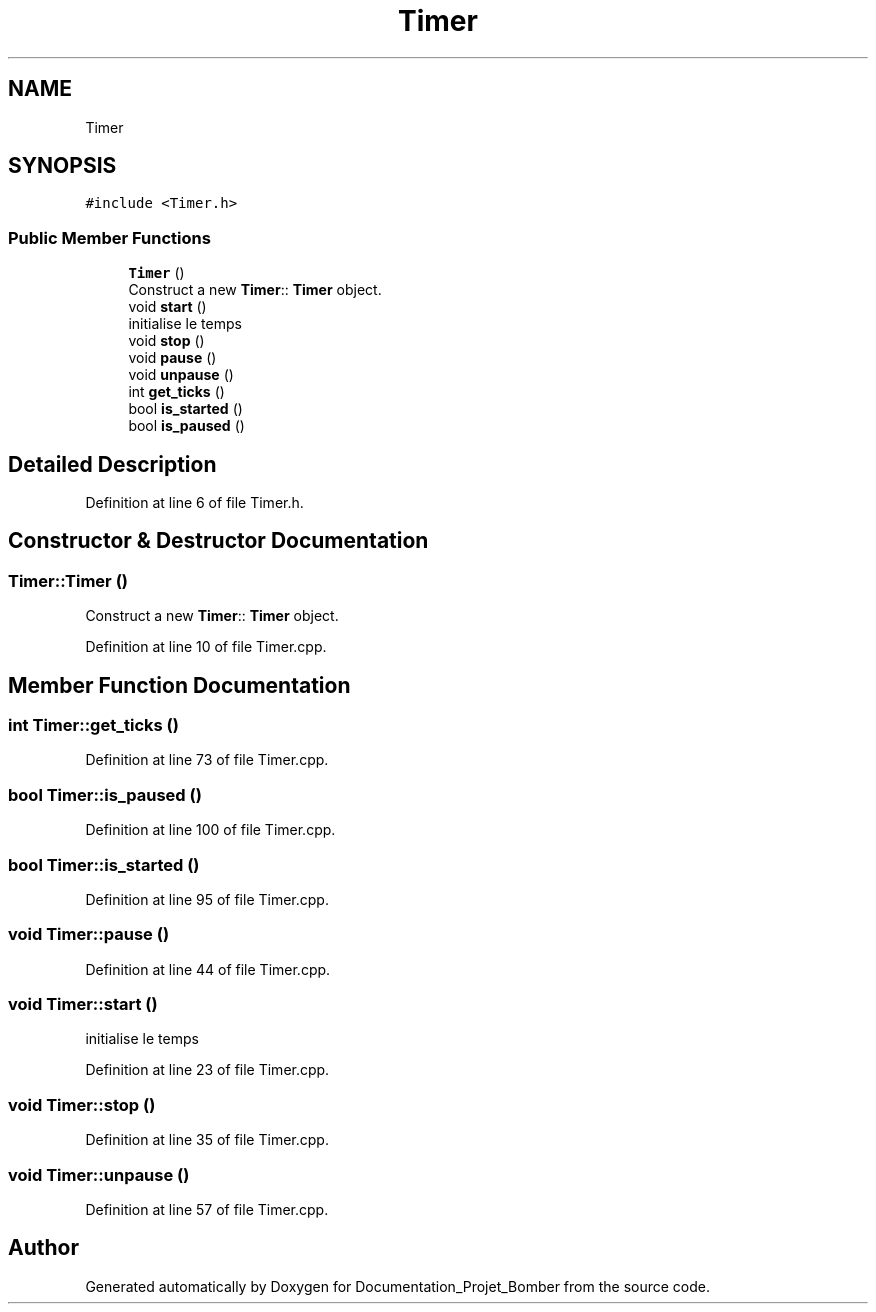 .TH "Timer" 3 "Mon May 10 2021" "Documentation_Projet_Bomber" \" -*- nroff -*-
.ad l
.nh
.SH NAME
Timer
.SH SYNOPSIS
.br
.PP
.PP
\fC#include <Timer\&.h>\fP
.SS "Public Member Functions"

.in +1c
.ti -1c
.RI "\fBTimer\fP ()"
.br
.RI "Construct a new \fBTimer\fP:: \fBTimer\fP object\&. "
.ti -1c
.RI "void \fBstart\fP ()"
.br
.RI "initialise le temps "
.ti -1c
.RI "void \fBstop\fP ()"
.br
.ti -1c
.RI "void \fBpause\fP ()"
.br
.ti -1c
.RI "void \fBunpause\fP ()"
.br
.ti -1c
.RI "int \fBget_ticks\fP ()"
.br
.ti -1c
.RI "bool \fBis_started\fP ()"
.br
.ti -1c
.RI "bool \fBis_paused\fP ()"
.br
.in -1c
.SH "Detailed Description"
.PP 
Definition at line 6 of file Timer\&.h\&.
.SH "Constructor & Destructor Documentation"
.PP 
.SS "Timer::Timer ()"

.PP
Construct a new \fBTimer\fP:: \fBTimer\fP object\&. 
.PP
Definition at line 10 of file Timer\&.cpp\&.
.SH "Member Function Documentation"
.PP 
.SS "int Timer::get_ticks ()"

.PP
Definition at line 73 of file Timer\&.cpp\&.
.SS "bool Timer::is_paused ()"

.PP
Definition at line 100 of file Timer\&.cpp\&.
.SS "bool Timer::is_started ()"

.PP
Definition at line 95 of file Timer\&.cpp\&.
.SS "void Timer::pause ()"

.PP
Definition at line 44 of file Timer\&.cpp\&.
.SS "void Timer::start ()"

.PP
initialise le temps 
.PP
Definition at line 23 of file Timer\&.cpp\&.
.SS "void Timer::stop ()"

.PP
Definition at line 35 of file Timer\&.cpp\&.
.SS "void Timer::unpause ()"

.PP
Definition at line 57 of file Timer\&.cpp\&.

.SH "Author"
.PP 
Generated automatically by Doxygen for Documentation_Projet_Bomber from the source code\&.

